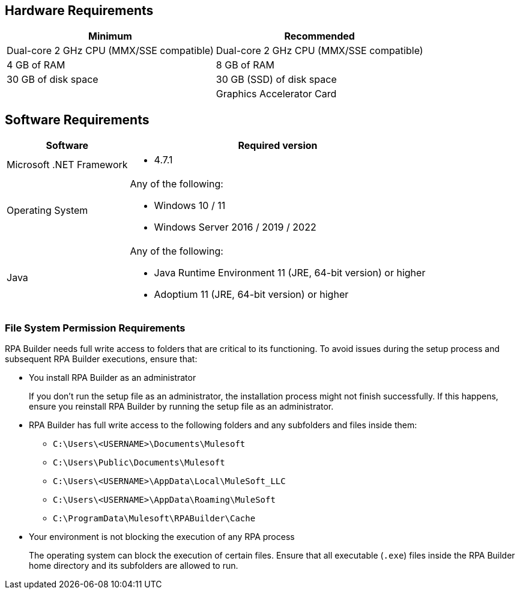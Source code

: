 == Hardware Requirements

[%header%autowidth.spread,cols=".^a,.^a]
|===
| Minimum | Recommended
| Dual-core 2 GHz CPU (MMX/SSE compatible) | Dual-core 2 GHz CPU (MMX/SSE compatible)
| 4 GB of RAM | 8 GB of RAM
| 30 GB of disk space | 30 GB (SSD) of disk space
| |
Graphics Accelerator Card
|===

== Software Requirements

[%header%autowidth.spread,cols=".^a,.^a,]
|===
| Software | Required version
| Microsoft .NET Framework
 a|
* 4.7.1
| Operating System
 a|
Any of the following:

* Windows 10 / 11
* Windows Server 2016 / 2019 / 2022
| Java
 a|
Any of the following:

* Java Runtime Environment 11 (JRE, 64-bit version) or higher
* Adoptium 11 (JRE, 64-bit version) or higher
|===

=== File System Permission Requirements

RPA Builder needs full write access to folders that are critical to its functioning. To avoid issues during the setup process and subsequent RPA Builder executions, ensure that:  

* You install RPA Builder as an administrator
+
If you don't run the setup file as an administrator, the installation process might not finish successfully. If this happens, ensure you reinstall RPA Builder by running the setup file as an administrator. 

* RPA Builder has full write access to the following folders and any subfolders and files inside them: 
+
** `C:\Users\<USERNAME>\Documents\Mulesoft`
** `C:\Users\Public\Documents\Mulesoft`
** `C:\Users\<USERNAME>\AppData\Local\MuleSoft_LLC`
** `C:\Users\<USERNAME>\AppData\Roaming\MuleSoft`
** `C:\ProgramData\Mulesoft\RPABuilder\Cache`

* Your environment is not blocking the execution of any RPA process 
+
The operating system can block the execution of certain files. Ensure that all executable (`.exe`) files inside the RPA Builder home directory and its subfolders are allowed to run. 